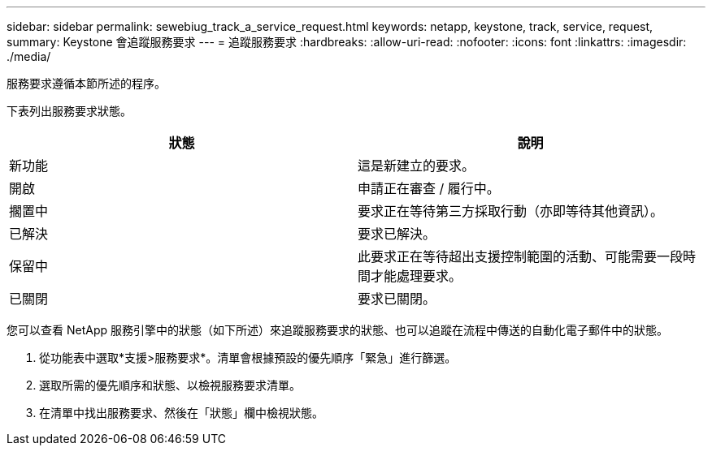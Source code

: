 ---
sidebar: sidebar 
permalink: sewebiug_track_a_service_request.html 
keywords: netapp, keystone, track, service, request, 
summary: Keystone 會追蹤服務要求 
---
= 追蹤服務要求
:hardbreaks:
:allow-uri-read: 
:nofooter: 
:icons: font
:linkattrs: 
:imagesdir: ./media/


[role="lead"]
服務要求遵循本節所述的程序。

下表列出服務要求狀態。

|===
| 狀態 | 說明 


| 新功能 | 這是新建立的要求。 


| 開啟 | 申請正在審查 / 履行中。 


| 擱置中 | 要求正在等待第三方採取行動（亦即等待其他資訊）。 


| 已解決 | 要求已解決。 


| 保留中 | 此要求正在等待超出支援控制範圍的活動、可能需要一段時間才能處理要求。 


| 已關閉 | 要求已關閉。 
|===
您可以查看 NetApp 服務引擎中的狀態（如下所述）來追蹤服務要求的狀態、也可以追蹤在流程中傳送的自動化電子郵件中的狀態。

. 從功能表中選取*支援>服務要求*。清單會根據預設的優先順序「緊急」進行篩選。
. 選取所需的優先順序和狀態、以檢視服務要求清單。
. 在清單中找出服務要求、然後在「狀態」欄中檢視狀態。

